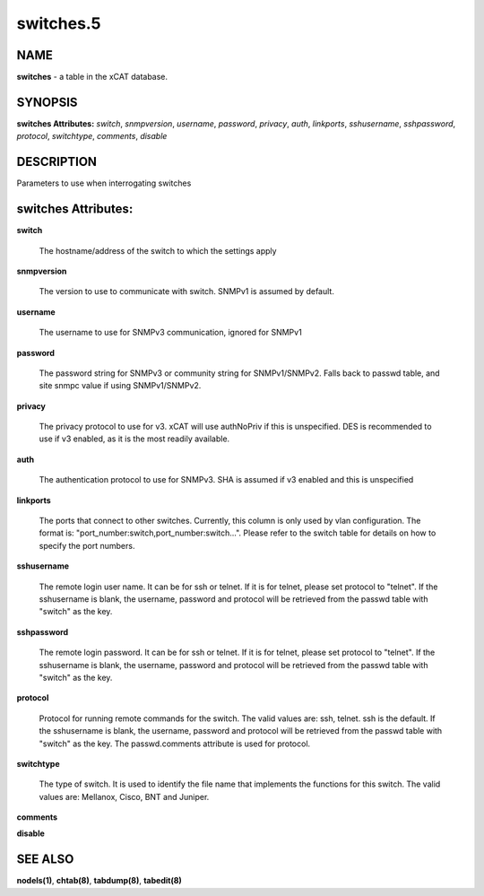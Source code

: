 
##########
switches.5
##########

.. highlight:: perl


****
NAME
****


\ **switches**\  - a table in the xCAT database.


********
SYNOPSIS
********


\ **switches Attributes:**\   \ *switch*\ , \ *snmpversion*\ , \ *username*\ , \ *password*\ , \ *privacy*\ , \ *auth*\ , \ *linkports*\ , \ *sshusername*\ , \ *sshpassword*\ , \ *protocol*\ , \ *switchtype*\ , \ *comments*\ , \ *disable*\ 


***********
DESCRIPTION
***********


Parameters to use when interrogating switches


********************
switches Attributes:
********************



\ **switch**\ 
 
 The hostname/address of the switch to which the settings apply
 


\ **snmpversion**\ 
 
 The version to use to communicate with switch.  SNMPv1 is assumed by default.
 


\ **username**\ 
 
 The username to use for SNMPv3 communication, ignored for SNMPv1
 


\ **password**\ 
 
 The password string for SNMPv3 or community string for SNMPv1/SNMPv2.  Falls back to passwd table, and site snmpc value if using SNMPv1/SNMPv2.
 


\ **privacy**\ 
 
 The privacy protocol to use for v3. xCAT will use authNoPriv if this is unspecified. DES is recommended to use if v3 enabled, as it is the most readily available.
 


\ **auth**\ 
 
 The authentication protocol to use for SNMPv3.  SHA is assumed if v3 enabled and this is unspecified
 


\ **linkports**\ 
 
 The ports that connect to other switches. Currently, this column is only used by vlan configuration. The format is: "port_number:switch,port_number:switch...". Please refer to the switch table for details on how to specify the port numbers.
 


\ **sshusername**\ 
 
 The remote login user name. It can be for ssh or telnet. If it is for telnet, please set protocol to "telnet". If the sshusername is blank, the username, password and protocol will be retrieved from the passwd table with "switch" as the key.
 


\ **sshpassword**\ 
 
 The remote login password. It can be for ssh or telnet. If it is for telnet, please set protocol to "telnet". If the sshusername is blank, the username, password and protocol will be retrieved from the passwd table with "switch" as the key.
 


\ **protocol**\ 
 
 Protocol for running remote commands for the switch. The valid values are: ssh, telnet. ssh is the default. If the sshusername is blank, the username, password and protocol will be retrieved from the passwd table with "switch" as the key. The passwd.comments attribute is used for protocol.
 


\ **switchtype**\ 
 
 The type of switch. It is used to identify the file name that implements the functions for this switch. The valid values are: Mellanox, Cisco, BNT and Juniper.
 


\ **comments**\ 



\ **disable**\ 




********
SEE ALSO
********


\ **nodels(1)**\ , \ **chtab(8)**\ , \ **tabdump(8)**\ , \ **tabedit(8)**\ 

